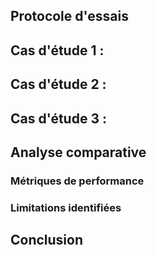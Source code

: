 ** Protocole d'essais

** Cas d'étude 1 : 
** Cas d'étude 2 : 
** Cas d'étude 3 : 

** Analyse comparative
*** Métriques de performance
*** Limitations identifiées

** Conclusion
